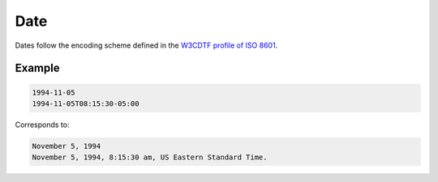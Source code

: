 .. _date:

Date
====

Dates follow the encoding scheme defined in the `W3CDTF profile of ISO 8601 <https://www.w3.org/TR/NOTE-datetime>`_.

Example
-------

.. code-block:: none

    1994-11-05
    1994-11-05T08:15:30-05:00

Corresponds to:

.. code-block:: none

    November 5, 1994
    November 5, 1994, 8:15:30 am, US Eastern Standard Time.